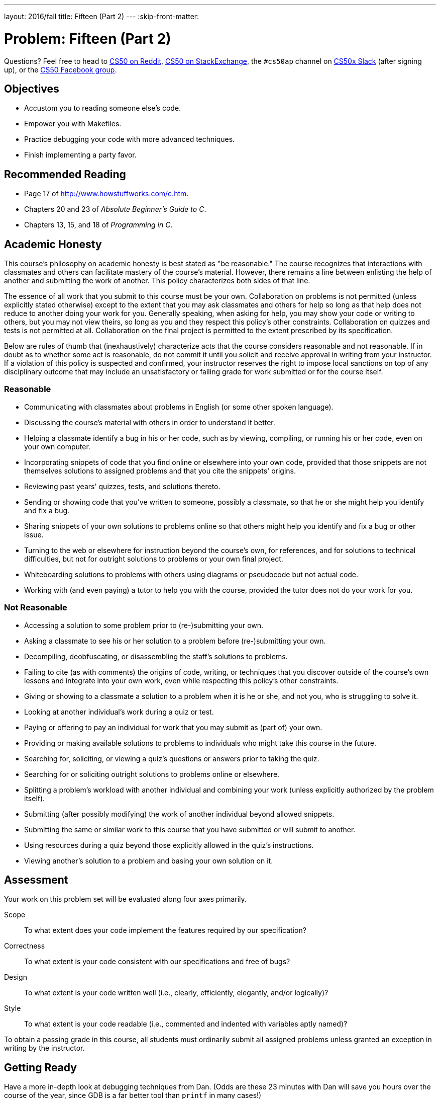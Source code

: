 ---
layout: 2016/fall
title: Fifteen (Part 2)
---
:skip-front-matter:

= Problem: Fifteen (Part 2)

Questions? Feel free to head to https://www.reddit.com/r/cs50[CS50 on Reddit], http://cs50.stackexchange.com[CS50 on StackExchange], the `#cs50ap` channel on https://cs50x.slack.com[CS50x Slack] (after signing up), or the https://www.facebook.com/groups/cs50[CS50 Facebook group].

== Objectives

* Accustom you to reading someone else's code.
* Empower you with Makefiles.
* Practice debugging your code with more advanced techniques.
* Finish implementing a party favor.

== Recommended Reading

* Page 17 of http://www.howstuffworks.com/c.htm.
* Chapters 20 and 23 of _Absolute Beginner's Guide to C_.
* Chapters 13, 15, and 18 of _Programming in C_.

== Academic Honesty

This course's philosophy on academic honesty is best stated as "be reasonable." The course recognizes that interactions with classmates and others can facilitate mastery of the course's material. However, there remains a line between enlisting the help of another and submitting the work of another. This policy characterizes both sides of that line.

The essence of all work that you submit to this course must be your own. Collaboration on problems is not permitted (unless explicitly stated otherwise) except to the extent that you may ask classmates and others for help so long as that help does not reduce to another doing your work for you. Generally speaking, when asking for help, you may show your code or writing to others, but you may not view theirs, so long as you and they respect this policy's other constraints. Collaboration on quizzes and tests is not permitted at all. Collaboration on the final project is permitted to the extent prescribed by its specification.

Below are rules of thumb that (inexhaustively) characterize acts that the course considers reasonable and not reasonable. If in doubt as to whether some act is reasonable, do not commit it until you solicit and receive approval in writing from your instructor. If a violation of this policy is suspected and confirmed, your instructor reserves the right to impose local sanctions on top of any disciplinary outcome that may include an unsatisfactory or failing grade for work submitted or for the course itself.

=== Reasonable

* Communicating with classmates about problems in English (or some other spoken language).
* Discussing the course's material with others in order to understand it better.
* Helping a classmate identify a bug in his or her code, such as by viewing, compiling, or running his or her code, even on your own computer.
* Incorporating snippets of code that you find online or elsewhere into your own code, provided that those snippets are not themselves solutions to assigned problems and that you cite the snippets' origins.
* Reviewing past years' quizzes, tests, and solutions thereto.
* Sending or showing code that you've written to someone, possibly a classmate, so that he or she might help you identify and fix a bug.
* Sharing snippets of your own solutions to problems online so that others might help you identify and fix a bug or other issue.
* Turning to the web or elsewhere for instruction beyond the course's own, for references, and for solutions to technical difficulties, but not for outright solutions to problems or your own final project.
* Whiteboarding solutions to problems with others using diagrams or pseudocode but not actual code.
* Working with (and even paying) a tutor to help you with the course, provided the tutor does not do your work for you.

=== Not Reasonable

* Accessing a solution to some problem prior to (re-)submitting your own.
* Asking a classmate to see his or her solution to a problem before (re-)submitting your own.
* Decompiling, deobfuscating, or disassembling the staff's solutions to problems.
* Failing to cite (as with comments) the origins of code, writing, or techniques that you discover outside of the course's own lessons and integrate into your own work, even while respecting this policy's other constraints.
* Giving or showing to a classmate a solution to a problem when it is he or she, and not you, who is struggling to solve it.
* Looking at another individual's work during a quiz or test.
* Paying or offering to pay an individual for work that you may submit as (part of) your own.
* Providing or making available solutions to problems to individuals who might take this course in the future.
* Searching for, soliciting, or viewing a quiz's questions or answers prior to taking the quiz.
* Searching for or soliciting outright solutions to problems online or elsewhere.
* Splitting a problem's workload with another individual and combining your work (unless explicitly authorized by the problem itself).
* Submitting (after possibly modifying) the work of another individual beyond allowed snippets.
* Submitting the same or similar work to this course that you have submitted or will submit to another.
* Using resources during a quiz beyond those explicitly allowed in the quiz's instructions.
* Viewing another's solution to a problem and basing your own solution on it.

== Assessment

Your work on this problem set will be evaluated along four axes primarily.

Scope::
 To what extent does your code implement the features required by our specification?
Correctness::
 To what extent is your code consistent with our specifications and free of bugs?
Design::
 To what extent is your code written well (i.e., clearly, efficiently, elegantly, and/or logically)?
Style::
 To what extent is your code readable (i.e., commented and indented with variables aptly named)?

To obtain a passing grade in this course, all students must ordinarily submit all assigned problems unless granted an exception in writing by the instructor.

== Getting Ready

Have a more in-depth look at debugging techniques from Dan. (Odds are these 23 minutes with Dan will save you hours over the course of the year, since GDB is a far better tool than `printf` in many cases!)

video::-G_klBQLgdc[youtube]

== On Your Mark, Get Set...

Unlike any other problem you've worked on up through this point in the course, this problem has been split into multiple parts, which means that to complete it fully you need to carry your work from the previous problem to this one. Maybe that's a good thing... perhaps you enjoyed working on Part 1 of the Game of Fifteen and can't wait to conclude it here. But perhaps you didn't do well on it, and dread the thought.

We don't want the struggles you may have encountered in the first part of this problem compound and create even more trouble for you now. And to that end, any time you encounter a split problem like this in CS50 AP (or indeed any time prior work is necessary in a subsequent problem) you'll always have the opportunity for a clean slate by using a partial staff solution to get you going. 

Below are two options for getting started with this problem. The first option is for those who wish to start with the staff's implementation of `init` and `draw` from http://docs.cs50.net/2016/ap/problems/fifteen/1/fifteen1.html[Fifteen (Part 1)] already implemented for them. The second option is for those who wish to complete their own implementation of the Game of Fifteen, relying on their own solution to Fifteen (Part 1) as their foundation. **Only choose one of the below two options**, though if you choose Option 2 you may still be interested in reading up on what your classmates who choose Option 1 are doing, particularly as it is an early look at how you might automate the creation of a single executable from multiple sources.

Then, after having chosen your option and followed all the steps therein, pick up at "The Game Continues".

But first, in either case, log into https://cs50.io/[cs50.io] and execute

[source,bash]
----
update50
----

within a terminal window to make sure your workspace is up-to-date. 

=== Option 1: Start from a Clean Slate

Remember all that stuff about Makefiles that we talked about in the last problem? And how the Makefile for the `fifteen` program was pretty simple, all things considered? Well, you're about to encounter a slightly more complex `Makefile` which will in turn help you learn more about them, because you'll be downloading the staff's **object code** (remember what that is?), not our source code, and putting those two files together to create a single executable. How exciting!

To begin, in your terminal window, execute

[source,bash]
----
cd ~/workspace/chapter3
----

at your prompt to ensure that you're inside of `chapter3` (which is inside of `workspace` which is inside of your home directory). Then execute

[source,bash]
----
wget http://docs.cs50.net/2016/ap/problems/fifteen/2/fifteen2.zip
----

to download a ZIP of this problem's distro into your workspace (with a command-line program called `wget`). You should see a bunch of output followed by:

[source,bash]
----
'fifteen2.zip' saved
----

Confirm that you've indeed downloaded `fifteen2.zip` by executing

[source,bash]
----
ls
----

and then run

[source,bash]
----
unzip fifteen2.zip
----

to unzip the file.  If you then run `ls` again, you should see that you have a newly unzipped directory called `fifteen2` as well. You can now delete the ZIP, with:

[source,bash]
----
rm fifteen2.zip
----

confirming your intent to delete that file, then proceed to execute

[source,bash]
----
cd fifteen2
----

followed by 

[source,bash]
----
ls
----

and you should see that the directory contains four files:

[source,bash]
----
Makefile  fifteen.c  fifteen.h  staff.o
----

`staff.o` is the aforementioned object file. **Take care not to delete this file**, as it contains the staff's implementations of `draw`, and `init` as the 0s and 1s of binary that your computer understands (but not the C code you've been writing).

`fifteen.h` is a user-made "header file", similar in spirit to some of the header files with which you're familiar by this point, such as `stdio.h` or `ctype.h`. In giving you access to some staff code, we had to change the way we organize some data for the Game of Fifteen. If you open up `fifteen.h`, you'll see that all of our `#include` and `#define` lines, as well as our function and global variable declarations have moved here. If you declare any new functions or global variables in completing this problem, make certain to place those declarations in `fifteen.h`. 

`fifteen.c`, you'll note, looks a bit different, too. It includes `fifteen.h` only, the comments have been deliberately removed from `main` to make the code slightly shorter, and space for the implementations for `draw` and `init` have been removed (the resulting object code we wrote for those implementations now lives in `staff.o`). Now only the `TODO` placeholders for `move` and `won` remain.

Pop open `Makefile` (remember how), and notice how it is slightly different than the `Makefile` you saw in the last problem. Now, our `fifteen` executable has **three** dependencies:

[source,bash]
----
fifteen: fifteen.c fifteen.h staff.o
	clang -ggdb3 -O0 -std=c11 -Wall -Werror -o fifteen fifteen.c staff.o -lcs50 -lm
----

Thus notice that this time, `make` will only attempt to recompile `fifteen` if either `fifteen.c` changes (it probably will), `fifteen.h` changes (it might), or `staff.o` changes (it hopefully won't!)

We also removed the option to `make clean` from this `Makefile`, to minimize the likelihood that you might accidentally delete `staff.o`, as recall that one of the things `make clean` does is to forcibly (without double-checking) delete all files with the `.o` extension.

*Note that if you elect to use Option 1, you're obligated to adhere to some of the design choices we made when solving this problem. In particular, know that we decided that the board's blank space is implemented in `board` as `0` (and so you must now do the same) and we index into `board` a la `board[row][column]`, not `board[column][row]`.* 

=== Option 2: Extend Your Game

Execute

[source,bash]
----
cd ~/workspace/chapter3/fifteen
----

which should have been created in the last problem. Next type

[source,bash]
----
ls
----

and you should see that the directory contains three (or four, depending on whether your executable remains in the directory from the first half of this problem) files.

[source,bash]
----
Makefile  fifteen*  fifteen.c  questions.txt
----

The `fifteen` executable file may not be present, and that's okay. But the other three should be. `questions.txt`, in fact, should be completely filled in and `fifteen.c` should have its `init` and `draw` functions implemented.

== The Game Continues

Recall that the Game of Fifteen is a puzzle played on a square, two-dimensional board with numbered tiles that slide. The goal of this puzzle is to arrange the board's tiles from smallest to largest, left to right, top to bottom, with an empty space in board's bottom-right corner, as in the below. 
 
////
https://en.wikipedia.org/wiki/15_puzzle
////
image:330px-15-puzzle.svg.png[Game of Fifteen, width="50%"]

Sliding any tile that borders the board's empty space in that space constitutes a "move."  Although the configuration above depicts a game already won, notice how the tile numbered 12 or the tile numbered 15 could be slid into the empty space. Tiles may not be moved diagonally, though, or forcibly removed from the board.

Your objective here is to complete the implementation of `fifteen.c` by implementing two functions: `move`, which simulates the action of sliding a tile around the board; and `won`, which determines if the game is in a winning state. 

To test your implementation of `fifteen`, you can certainly try playing it. (Know that you can force your program to quit by hitting ctrl-c.) Be sure that you (and we) cannot crash your program, as by providing bogus tile numbers. And know that it is possible for you to automate execution of this game. In fact, in `~cs50/chapter3` are `3x3.txt` and `4x4.txt`, winning sequences of moves for a 3 × 3 board and a 4 × 4 board, respectively. To test your program with, say, the first of those inputs, execute the below.

[source,bash]
----
./fifteen 3 < ~cs50/chapter3/3x3.txt
----
    
Recall that the `<` allows us to "redirect" input to a program. Instead of having to type each individual move at the terminal window, we wrote up the correct set of moves required to win the Game of Fifteen and placed it in a file, and they'll be read from the file line-by-line, allowing us to just sit back and watch the action.

Feel free to tweak the appropriate argument(s) to `usleep` to speed up animation for testing, if you wish. In fact, you're welcome to alter the aesthetics of the game. For (optional) fun with "ANSI escape sequences," including color, take a look at our implementation of `clear` and check out http://isthe.com/chongo/tech/comp/ansi_escapes.html for more tricks.
    
You're welcome to write your own functions and even change the prototypes of functions we wrote (though, if using the staff solution as your starting point, it would not be wise to modify the prototypes of `init` or `draw`!). But we ask that you not alter the flow of logic in `main` itself so that we can automate some tests of your program once submitted. In particular, `main` must only returns `0` if and when the user has actually won the game; non-zero values should be returned in any cases of error, as implied by our distribution code. If in doubt as to whether some design decision of yours might run counter these wishes, simply reach out to your teacher.

Finally, here are some tips from Zamyla. First, for `move`:

video::gxMHcoBMiq4[youtube]

And also for `won`:

video::6KSq4JUfhIk[youtube]

If you'd like to play with the staff's own implementation of the full `fifteen` game, you may execute the below.

[source,bash]
----
~cs50/chapter3/fifteen
----

If you'd like to see an even fancier version, one so good that it can play itself, try out the below.

[source,bash]
----
~cs50/chapter3/fifteen-solver
----

Instead of typing a number at the game's prompt in the latter, type `GOD` (named for the so-called "God Mode" implemented in many games of this sort, where the computer plays the game itself) instead. Neat, eh? 

You've written a game! Now go show it off to family and friends! 

This was Fifteen (Part 2).
